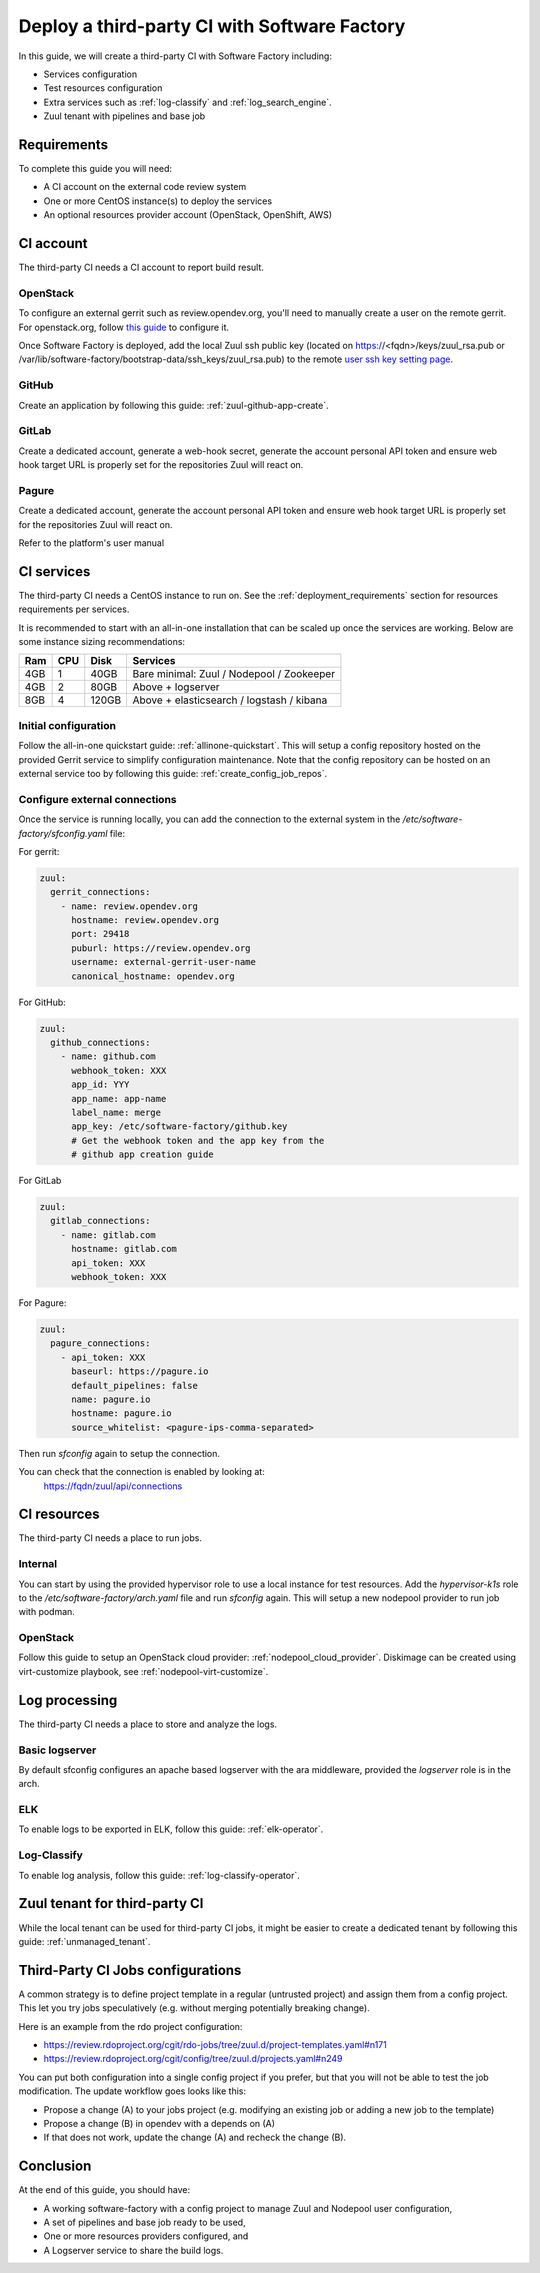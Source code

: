 .. _third_party_ci_guide:

Deploy a third-party CI with Software Factory
---------------------------------------------

In this guide, we will create a third-party CI with Software Factory including:

* Services configuration
* Test resources configuration
* Extra services such as :ref:`log-classify` and :ref:`log_search_engine`.
* Zuul tenant with pipelines and base job

Requirements
............

To complete this guide you will need:

* A CI account on the external code review system
* One or more CentOS instance(s) to deploy the services
* An optional resources provider account (OpenStack, OpenShift, AWS)

CI account
..........

The third-party CI needs a CI account to report build result.

OpenStack
~~~~~~~~~

To configure an external gerrit such as review.opendev.org, you'll need
to manually create a user on the remote gerrit. For openstack.org,
follow `this guide <https://docs.opendev.org/opendev/system-config/latest/third_party.html#creating-a-service-account>`_ to configure it.

Once Software Factory is deployed, add the local Zuul ssh public key
(located on https://<fqdn>/keys/zuul_rsa.pub or /var/lib/software-factory/bootstrap-data/ssh_keys/zuul_rsa.pub)
to the remote `user ssh key setting page <https://review.opendev.org/#/settings/ssh-keys>`_.

GitHub
~~~~~~

Create an application by following this guide: :ref:`zuul-github-app-create`.

GitLab
~~~~~~

Create a dedicated account, generate a web-hook secret, generate the account personal API token and ensure web hook target URL is properly set for the repositories Zuul will react on.

Pagure
~~~~~~

Create a dedicated account, generate the account personal API token and ensure web hook target URL is properly set for the repositories Zuul will react on.

Refer to the platform's user manual

CI services
...........

The third-party CI needs a CentOS instance to run on.
See the :ref:`deployment_requirements` section for resources requirements per services.

It is recommended to start with an all-in-one installation that can be scaled up once the services are working.
Below are some instance sizing recommendations:

===== ===== ====== ==========================================
 Ram   CPU   Disk   Services
===== ===== ====== ==========================================
 4GB    1    40GB   Bare minimal: Zuul / Nodepool / Zookeeper
 4GB    2    80GB   Above + logserver
 8GB    4   120GB   Above + elasticsearch / logstash / kibana
===== ===== ====== ==========================================

Initial configuration
~~~~~~~~~~~~~~~~~~~~~

Follow the all-in-one quickstart guide: :ref:`allinone-quickstart`.
This will setup a config repository hosted on the provided Gerrit service to simplify configuration
maintenance. Note that the config repository can be hosted on an external service too by following
this guide: :ref:`create_config_job_repos`.

Configure external connections
~~~~~~~~~~~~~~~~~~~~~~~~~~~~~~

Once the service is running locally, you can add the connection to the external system
in the */etc/software-factory/sfconfig.yaml* file:

For gerrit:

.. code-block:: yaml

  zuul:
    gerrit_connections:
      - name: review.opendev.org
        hostname: review.opendev.org
        port: 29418
        puburl: https://review.opendev.org
        username: external-gerrit-user-name
        canonical_hostname: opendev.org

For GitHub:

.. code-block:: yaml

   zuul:
     github_connections:
       - name: github.com
         webhook_token: XXX
         app_id: YYY
         app_name: app-name
         label_name: merge
         app_key: /etc/software-factory/github.key
         # Get the webhook token and the app key from the
         # github app creation guide

For GitLab

.. code-block:: yaml

   zuul:
     gitlab_connections:
       - name: gitlab.com
         hostname: gitlab.com
         api_token: XXX
         webhook_token: XXX

For Pagure:

.. code-block:: yaml

   zuul:
     pagure_connections:
       - api_token: XXX
         baseurl: https://pagure.io
         default_pipelines: false
         name: pagure.io
         hostname: pagure.io
         source_whitelist: <pagure-ips-comma-separated>

Then run *sfconfig* again to setup the connection.

You can check that the connection is enabled by looking at:
  https://fqdn/zuul/api/connections

CI resources
............

The third-party CI needs a place to run jobs.

Internal
~~~~~~~~

You can start by using the provided hypervisor role to use a local instance for test resources.
Add the *hypervisor-k1s* role to the */etc/software-factory/arch.yaml* file and run *sfconfig* again.
This will setup a new nodepool provider to run job with podman.

OpenStack
~~~~~~~~~

Follow this guide to setup an OpenStack cloud provider: :ref:`nodepool_cloud_provider`.
Diskimage can be created using virt-customize playbook, see :ref:`nodepool-virt-customize`.

Log processing
..............

The third-party CI needs a place to store and analyze the logs.

Basic logserver
~~~~~~~~~~~~~~~

By default sfconfig configures an apache based logserver with the ara middleware,
provided the *logserver* role is in the arch.

ELK
~~~

To enable logs to be exported in ELK, follow this guide: :ref:`elk-operator`.

Log-Classify
~~~~~~~~~~~~

To enable log analysis, follow this guide: :ref:`log-classify-operator`.


Zuul tenant for third-party CI
..............................

While the local tenant can be used for third-party CI jobs, it might be easier
to create a dedicated tenant by following this guide: :ref:`unmanaged_tenant`.

Third-Party CI Jobs configurations
..................................

A common strategy is to define project template in a regular (untrusted
project) and assign them from a config project. This let you try jobs
speculatively (e.g. without merging potentially breaking change).

Here is an example from the rdo project configuration:

- https://review.rdoproject.org/cgit/rdo-jobs/tree/zuul.d/project-templates.yaml#n171
- https://review.rdoproject.org/cgit/config/tree/zuul.d/projects.yaml#n249

You can put both configuration into a single config project if you
prefer, but that you will not be able to test the job modification.
The update workflow goes looks like this:

- Propose a change (A) to your jobs project (e.g. modifying an existing job
  or adding a new job to the template)
- Propose a change (B) in opendev with a depends on (A)
- If that does not work, update the change (A) and recheck the change
  (B).

Conclusion
..........

At the end of this guide, you should have:

* A working software-factory with a config project to manage Zuul and Nodepool user configuration,
* A set of pipelines and base job ready to be used,
* One or more resources providers configured, and
* A Logserver service to share the build logs.
